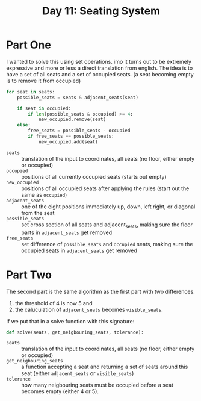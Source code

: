 #+title: Day 11: Seating System
#+options: toc:nil num:nil

* Part One

I wanted to solve this using set operations. imo it turns out to be extremely expressive and more or less a direct translation from english.
The idea is to have a set of all seats and a set of occupied seats. (a seat becoming empty is to remove it from occupied)

#+begin_src python
for seat in seats:
    possible_seats = seats & adjacent_seats(seat)

    if seat in occupied:
        if len(possible_seats & occupied) >= 4:
            new_occupied.remove(seat)
    else:
        free_seats = possible_seats - occupied
        if free_seats == possible_seats:
            new_occupied.add(seat)
#+end_src


+ =seats= :: translation of the input to coordinates, all seats (no floor, either empty or occupied)
+ ~occupied~ :: positions of all currently occupied seats (starts out empty)
+ ~new_occupied~ :: positions of all occupied seats after applying the rules (start out the same as ~occupied~)
+ =adjacent_seats= :: one of the eight positions immediately up, down, left right, or diagonal from the seat
+ =possible_seats= :: set cross section of all seats and adjacent_seats, making sure the floor parts in ~adjacent_seats~ get removed
+ ~free_seats~ :: set difference of ~possible_seats~ and ~occupied~ seats, making sure the occupied seats in ~adjacent_seats~ get removed

* Part Two

The second part is the same algorithm as the first part with two differences.

1. the threshold of 4 is now 5 and
2. the caluculation of ~adjacent_seats~ becomes ~visible_seats~.

If we put that in a solve function with this signature:

#+begin_src python
def solve(seats, get_neigbouring_seats, tolerance):
#+end_src


+ =seats= :: translation of the input to coordinates, all seats (no floor, either empty or occupied)
+ ~get_neigbouring_seats~ :: a function accepting a seat and returning a set of seats around this seat (either ~adjacent_seats~ or ~visible_seats~)
+ ~tolerance~ :: how many neigbouring seats must be occupied before a seat becomes empty (either 4 or 5).
